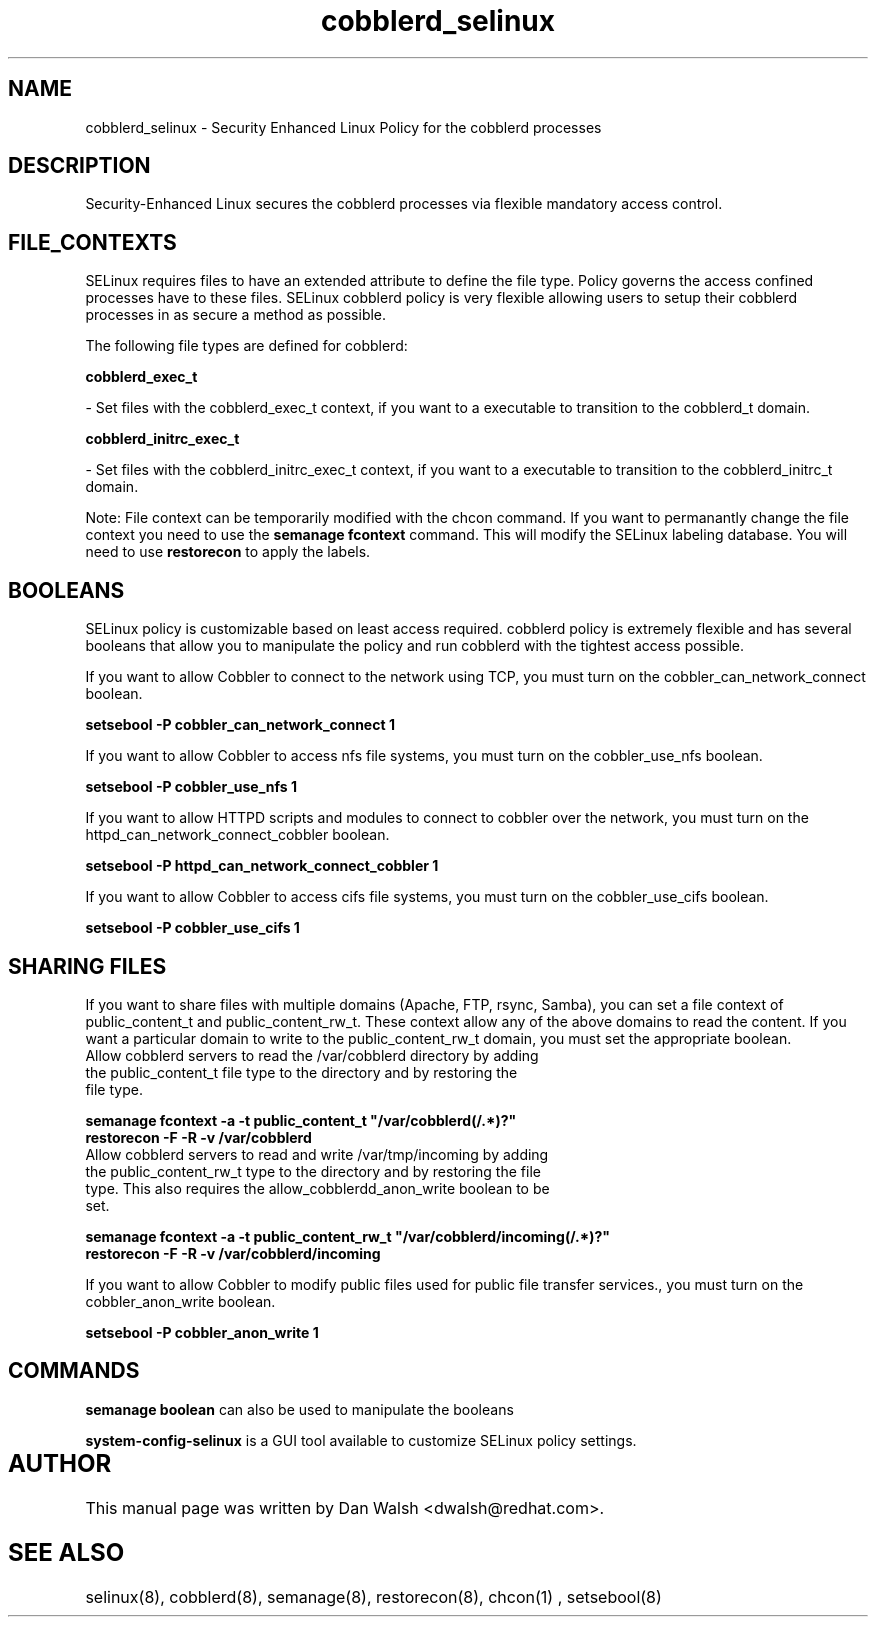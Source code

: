 .TH  "cobblerd_selinux"  "8"  "20 Feb 2012" "dwalsh@redhat.com" "cobblerd Selinux Policy documentation"
.SH "NAME"
cobblerd_selinux \- Security Enhanced Linux Policy for the cobblerd processes
.SH "DESCRIPTION"

Security-Enhanced Linux secures the cobblerd processes via flexible mandatory access
control.  
.SH FILE_CONTEXTS
SELinux requires files to have an extended attribute to define the file type. 
Policy governs the access confined processes have to these files. 
SELinux cobblerd policy is very flexible allowing users to setup their cobblerd processes in as secure a method as possible.
.PP 
The following file types are defined for cobblerd:


.EX
.B cobblerd_exec_t 
.EE

- Set files with the cobblerd_exec_t context, if you want to a executable to transition to the cobblerd_t domain.


.EX
.B cobblerd_initrc_exec_t 
.EE

- Set files with the cobblerd_initrc_exec_t context, if you want to a executable to transition to the cobblerd_initrc_t domain.

Note: File context can be temporarily modified with the chcon command.  If you want to permanantly change the file context you need to use the 
.B semanage fcontext 
command.  This will modify the SELinux labeling database.  You will need to use
.B restorecon
to apply the labels.

.SH BOOLEANS
SELinux policy is customizable based on least access required.  cobblerd policy is extremely flexible and has several booleans that allow you to manipulate the policy and run cobblerd with the tightest access possible.


.PP
If you want to allow Cobbler to connect to the network using TCP, you must turn on the cobbler_can_network_connect boolean.

.EX
.B setsebool -P cobbler_can_network_connect 1
.EE

.PP
If you want to allow Cobbler to access nfs file systems, you must turn on the cobbler_use_nfs boolean.

.EX
.B setsebool -P cobbler_use_nfs 1
.EE

.PP
If you want to allow HTTPD scripts and modules to connect to cobbler over the network, you must turn on the httpd_can_network_connect_cobbler boolean.

.EX
.B setsebool -P httpd_can_network_connect_cobbler 1
.EE

.PP
If you want to allow Cobbler to access cifs file systems, you must turn on the cobbler_use_cifs boolean.

.EX
.B setsebool -P cobbler_use_cifs 1
.EE

.SH SHARING FILES
If you want to share files with multiple domains (Apache, FTP, rsync, Samba), you can set a file context of public_content_t and public_content_rw_t.  These context allow any of the above domains to read the content.  If you want a particular domain to write to the public_content_rw_t domain, you must set the appropriate boolean.
.TP
Allow cobblerd servers to read the /var/cobblerd directory by adding the public_content_t file type to the directory and by restoring the file type.
.PP
.B
semanage fcontext -a -t public_content_t "/var/cobblerd(/.*)?"
.TP
.B
restorecon -F -R -v /var/cobblerd
.pp
.TP
Allow cobblerd servers to read and write /var/tmp/incoming by adding the public_content_rw_t type to the directory and by restoring the file type.  This also requires the allow_cobblerdd_anon_write boolean to be set.
.PP
.B
semanage fcontext -a -t public_content_rw_t "/var/cobblerd/incoming(/.*)?"
.TP
.B
restorecon -F -R -v /var/cobblerd/incoming


.PP
If you want to allow Cobbler to modify public files used for public file transfer services., you must turn on the cobbler_anon_write boolean.

.EX
.B setsebool -P cobbler_anon_write 1
.EE

.SH "COMMANDS"

.B semanage boolean
can also be used to manipulate the booleans

.PP
.B system-config-selinux 
is a GUI tool available to customize SELinux policy settings.

.SH AUTHOR	
This manual page was written by Dan Walsh <dwalsh@redhat.com>.

.SH "SEE ALSO"
selinux(8), cobblerd(8), semanage(8), restorecon(8), chcon(1)
, setsebool(8)